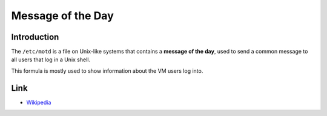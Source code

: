 ..
   Author: Bruno Clermont <bruno@robotinfra.com>
   Maintainer: Viet Hung Nguyen <hvn@robotinfra.com>

Message of the Day
==================

Introduction
------------

The ``/etc/motd`` is a file on Unix-like systems that contains a
**message of the day**, used to send a common message to all users that log in
a Unix shell.

This formula is mostly used to show information about the VM users log into.

Link
----

* `Wikipedia <http://en.wikipedia.org/wiki/Motd_(Unix)>`_

